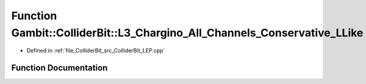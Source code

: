 .. _exhale_function_ColliderBit__LEP_8cpp_1ab52d32081caf4be86fe61b9bc108b77c:

Function Gambit::ColliderBit::L3_Chargino_All_Channels_Conservative_LLike
=========================================================================

- Defined in :ref:`file_ColliderBit_src_ColliderBit_LEP.cpp`


Function Documentation
----------------------


.. doxygenfunction:: Gambit::ColliderBit::L3_Chargino_All_Channels_Conservative_LLike()
   :project: GAMBIT